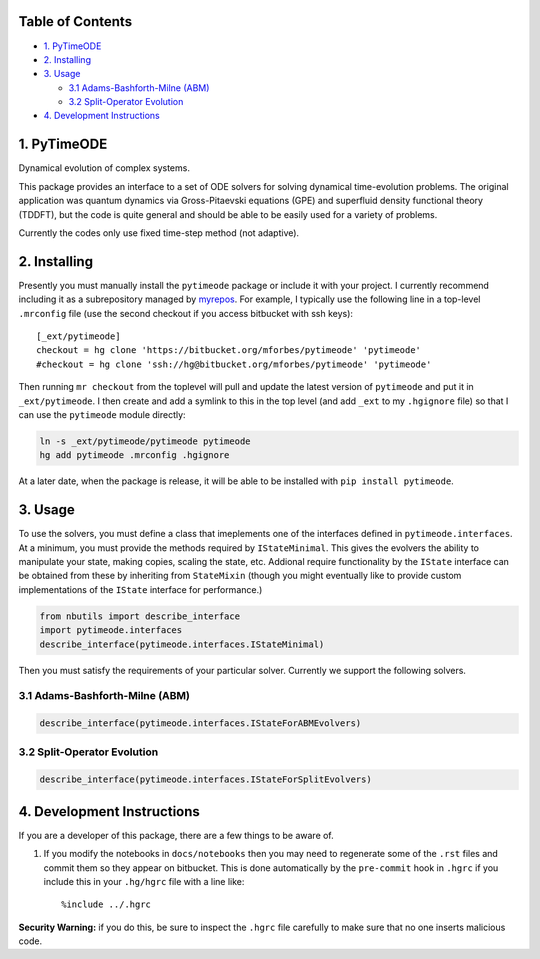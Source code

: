 
Table of Contents
=================

-  `1. PyTimeODE <#1.-PyTimeODE>`__
-  `2. Installing <#2.-Installing>`__
-  `3. Usage <#3.-Usage>`__

   -  `3.1 Adams-Bashforth-Milne
      (ABM) <#3.1-Adams-Bashforth-Milne-%28ABM%29>`__
   -  `3.2 Split-Operator Evolution <#3.2-Split-Operator-Evolution>`__

-  `4. Development Instructions <#4.-Development-Instructions>`__

1. PyTimeODE
============

Dynamical evolution of complex systems.

This package provides an interface to a set of ODE solvers for solving
dynamical time-evolution problems. The original application was quantum
dynamics via Gross-Pitaevski equations (GPE) and superfluid density
functional theory (TDDFT), but the code is quite general and should be
able to be easily used for a variety of problems.

Currently the codes only use fixed time-step method (not adaptive).

2. Installing
=============

Presently you must manually install the ``pytimeode`` package or include
it with your project. I currently recommend including it as a
subrepository managed by `myrepos <http://myrepos.branchable.com>`__.
For example, I typically use the following line in a top-level
``.mrconfig`` file (use the second checkout if you access bitbucket with
ssh keys):

::

    [_ext/pytimeode]
    checkout = hg clone 'https://bitbucket.org/mforbes/pytimeode' 'pytimeode'
    #checkout = hg clone 'ssh://hg@bitbucket.org/mforbes/pytimeode' 'pytimeode'

Then running ``mr checkout`` from the toplevel will pull and update the
latest version of ``pytimeode`` and put it in ``_ext/pytimeode``. I then
create and add a symlink to this in the top level (and add ``_ext`` to
my ``.hgignore`` file) so that I can use the ``pytimeode`` module
directly:

.. code:: bash

    ln -s _ext/pytimeode/pytimeode pytimeode
    hg add pytimeode .mrconfig .hgignore

At a later date, when the package is release, it will be able to be
installed with ``pip install pytimeode``.

3. Usage
========

To use the solvers, you must define a class that imeplements one of the
interfaces defined in ``pytimeode.interfaces``. At a minimum, you must
provide the methods required by ``IStateMinimal``. This gives the
evolvers the ability to manipulate your state, making copies, scaling
the state, etc. Addional require functionality by the ``IState``
interface can be obtained from these by inheriting from ``StateMixin``
(though you might eventually like to provide custom implementations of
the ``IState`` interface for performance.)

.. code:: python

    from nbutils import describe_interface
    import pytimeode.interfaces
    describe_interface(pytimeode.interfaces.IStateMinimal)


.. raw:: html

    <!DOCTYPE html PUBLIC "-//W3C//DTD XHTML 1.0 Transitional//EN" "http://www.w3.org/TR/xhtml1/DTD/xhtml1-transitional.dtd">
    <html xmlns="http://www.w3.org/1999/xhtml" xml:lang="en" lang="en">
    <head>
    <meta http-equiv="Content-Type" content="text/html; charset=utf-8" />
    <meta name="generator" content="Docutils 0.12: http://docutils.sourceforge.net/" />
    <title></title>
    
    <div class="document">
    
    
    <p><tt class="docutils literal">IStateMinimal</tt></p>
    <blockquote>
    <p>Minimal interface required for state objects.  This will not satisfy all
    uses of a state.</p>
    <p>Attributes:</p>
    <blockquote>
    <p><tt class="docutils literal">dtype</tt> -- Return the dtype of the underlying state.  If this is
    real, then it is assumed that the states will always be
    real and certain optimizations may take place.</p>
    <p><tt class="docutils literal">t</tt> -- Time at which state is valid.</p>
    <p><tt class="docutils literal">writeable</tt> -- Set to <cite>True</cite> if the state is writeable, or
    <cite>False</cite> if the state should only be read.</p>
    </blockquote>
    <p>Methods:</p>
    <blockquote>
    <p><tt class="docutils literal">axpy(x, a=1)</tt> -- Perform <cite>self += a*x</cite> as efficiently as possible.</p>
    <p><tt class="docutils literal">copy()</tt> -- Return a copy of the state.</p>
    <p><tt class="docutils literal">copy_from(y)</tt> -- Set this state to be a copy of the state <cite>y</cite></p>
    <p><tt class="docutils literal">scale(f)</tt> -- Perform <cite>self *= f</cite> as efficiently as possible.</p>
    </blockquote>
    </blockquote>
    </div>



Then you must satisfy the requirements of your particular solver.
Currently we support the following solvers.

3.1 Adams-Bashforth-Milne (ABM)
-------------------------------

.. code:: python

    describe_interface(pytimeode.interfaces.IStateForABMEvolvers)


.. raw:: html

    <!DOCTYPE html PUBLIC "-//W3C//DTD XHTML 1.0 Transitional//EN" "http://www.w3.org/TR/xhtml1/DTD/xhtml1-transitional.dtd">
    <html xmlns="http://www.w3.org/1999/xhtml" xml:lang="en" lang="en">
    <head>
    <meta http-equiv="Content-Type" content="text/html; charset=utf-8" />
    <meta name="generator" content="Docutils 0.12: http://docutils.sourceforge.net/" />
    <title></title>
    
    <div class="document">
    
    
    <p><tt class="docutils literal">IStateForABMEvolvers</tt></p>
    <blockquote>
    <p>Interface required by ABM and similar integration based evolvers.</p>
    <blockquote>
    These evolvers are very general, requiring only the ability for the problem
    to compute $dy/dt$.</blockquote>
    <p>This interface extends:</p>
    <blockquote>
    o <tt class="docutils literal">IState</tt></blockquote>
    <p>Attributes:</p>
    <p>Methods:</p>
    <blockquote>
    <p><tt class="docutils literal">compute_dy(y, t, dy=None)</tt> -- Return <cite>dy/dt</cite> at time <cite>t</cite>.</p>
    <blockquote>
    If <cite>dy</cite> is provided, then use it for the result, otherwise return a new
    state.</blockquote>
    </blockquote>
    </blockquote>
    </div>



3.2 Split-Operator Evolution
----------------------------

.. code:: python

    describe_interface(pytimeode.interfaces.IStateForSplitEvolvers)


.. raw:: html

    <!DOCTYPE html PUBLIC "-//W3C//DTD XHTML 1.0 Transitional//EN" "http://www.w3.org/TR/xhtml1/DTD/xhtml1-transitional.dtd">
    <html xmlns="http://www.w3.org/1999/xhtml" xml:lang="en" lang="en">
    <head>
    <meta http-equiv="Content-Type" content="text/html; charset=utf-8" />
    <meta name="generator" content="Docutils 0.12: http://docutils.sourceforge.net/" />
    <title></title>
    
    <div class="document">
    
    
    <p><tt class="docutils literal">IStateForSplitEvolvers</tt></p>
    <blockquote>
    <p>Interface required by Split Operator evolvers.</p>
    <blockquote>
    These evolvers assume the problem can be split into two operators - $K$
    (kinetic energy) and $V$ (potential energy) so that $i dy/dt = (K+V)y$.
    The method requires that each of these operators be exponentiated.  The
    approach uses a Trotter decomposition that provides higher order accuracy,
    but requires evaluation of the potentials at an intermediate time.  The
    <tt class="docutils literal">get_potentials()</tt> method must therefore be able to compute the
    potentials at a specified time which might lie at a half-step.</blockquote>
    <p>This interface extends:</p>
    <blockquote>
    o <tt class="docutils literal">IState</tt></blockquote>
    <p>Attributes:</p>
    <p>Methods:</p>
    <blockquote>
    <p><tt class="docutils literal">apply_exp_K(dt, t=None)</tt> -- Apply $e^{i K dt}$</p>
    <p><tt class="docutils literal">apply_exp_V(dt, t=None, potentials=None)</tt> -- Apply $e^{i V dt}$`</p>
    <p><tt class="docutils literal">get_potentials(t)</tt> -- Return <cite>potentials</cite> at time <cite>t</cite>.</p>
    </blockquote>
    </blockquote>
    </div>



4. Development Instructions
===========================

If you are a developer of this package, there are a few things to be
aware of.

1. If you modify the notebooks in ``docs/notebooks`` then you may need
   to regenerate some of the ``.rst`` files and commit them so they
   appear on bitbucket. This is done automatically by the ``pre-commit``
   hook in ``.hgrc`` if you include this in your ``.hg/hgrc`` file with
   a line like:

   ::

       %include ../.hgrc

**Security Warning:** if you do this, be sure to inspect the ``.hgrc``
file carefully to make sure that no one inserts malicious code.
